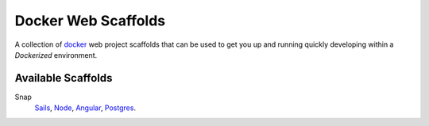 ====================
Docker Web Scaffolds
====================

A collection of `docker`_ web project scaffolds that can be used to get you up and running quickly developing within a *Dockerized* environment.

Available Scaffolds
-------------------

Snap
  `Sails`_, `Node`_, `Angular`_, `Postgres`_.
  
.. _docker: https://www.docker.com/
.. _Sails: http://sailsjs.org/
.. _Node: https://nodejs.org/
.. _Angular: https://angularjs.org/
.. _Postgres: http://www.postgresql.org/
